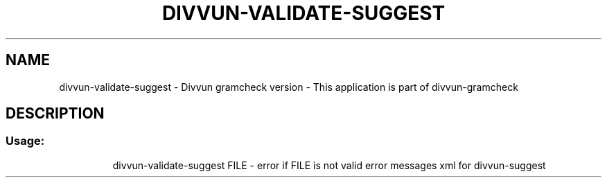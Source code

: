 .\" DO NOT MODIFY THIS FILE!  It was generated by help2man 1.47.13.
.TH DIVVUN-VALIDATE-SUGGEST "1" "February 2022" "divvun-gramcheck" "User Commands"
.SH NAME
divvun-validate-suggest - Divvun gramcheck version \- This application is part of divvun-gramcheck
.SH DESCRIPTION
.SS "Usage:"
.IP
divvun\-validate\-suggest FILE \- error if FILE is not valid error messages xml for divvun\-suggest
